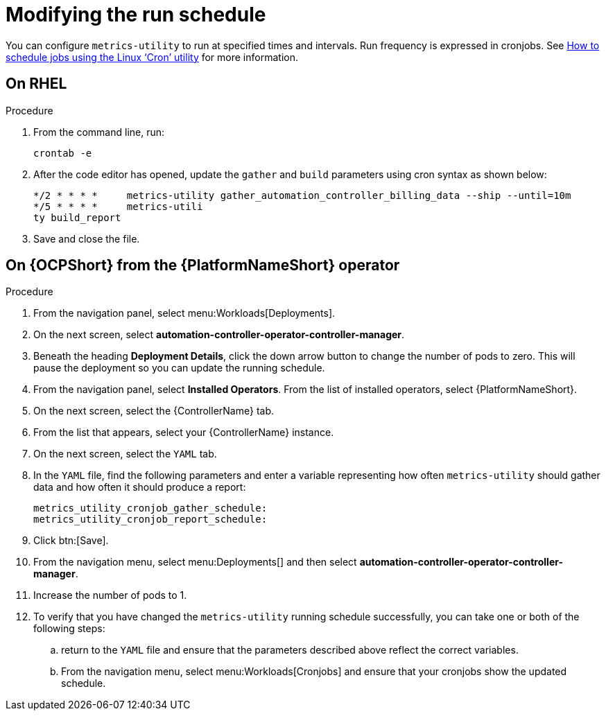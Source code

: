 :_newdoc-version: 2.18.3
:_template-generated: 2024-10-16
:_mod-docs-content-type: PROCEDURE

[id="modifying-the-run-schedule_{context}"]
= Modifying the run schedule

You can configure `metrics-utility` to run at specified times and intervals. Run frequency is expressed in cronjobs. See link:https://www.redhat.com/sysadmin/linux-cron-command[How to schedule jobs using the Linux ‘Cron’ utility] for more information. 

== On RHEL
.Procedure
 
. From the command line, run: 
+
[source, ]
----
crontab -e 
----
+
. After the code editor has opened, update the `gather` and `build` parameters using cron syntax as shown below: 
+
[source, ]
----
*/2 * * * *     metrics-utility gather_automation_controller_billing_data --ship --until=10m
*/5 * * * *     metrics-utili
ty build_report
----
+
. Save and close the file.

== On {OCPShort} from the {PlatformNameShort} operator 
.Procedure

. From the navigation panel, select menu:Workloads[Deployments].
. On the next screen, select *automation-controller-operator-controller-manager*.
. Beneath the heading *Deployment Details*, click the down arrow button to change the number of pods to zero. This will pause the deployment so you can update the running schedule. 
. From the navigation panel, select *Installed Operators*. From the list of installed operators, select {PlatformNameShort}. 
. On the next screen, select the {ControllerName} tab. 
. From the list that appears, select your {ControllerName} instance. 
. On the next screen, select the `YAML` tab. 
. In the `YAML` file, find the following parameters and enter a variable representing how often `metrics-utility` should gather data and how often it should produce a report: 
+
[source, ]
----
metrics_utility_cronjob_gather_schedule:
metrics_utility_cronjob_report_schedule: 
----
+
. Click btn:[Save].
. From the navigation menu, select menu:Deployments[] and then select *automation-controller-operator-controller-manager*.
. Increase the number of pods to 1.
. To verify that you have changed the `metrics-utility` running schedule successfully, you can take one or both of the following steps:
.. return to the `YAML` file and ensure that the parameters described above reflect the correct variables.  
.. From the navigation menu, select menu:Workloads[Cronjobs] and ensure that your cronjobs show the updated schedule. 

